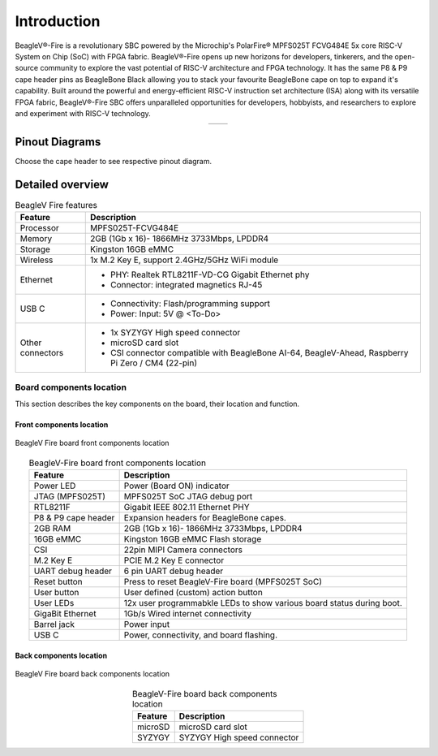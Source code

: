 .. _beaglev-fire-introduction:

Introduction
#############

BeagleV®-Fire is a revolutionary SBC powered by the Microchip's PolarFire® MPFS025T FCVG484E 5x core RISC-V System on Chip 
(SoC) with FPGA fabric. BeagleV®-Fire opens up new horizons for developers, tinkerers, and the open-source community to explore the vast potential 
of RISC-V architecture and FPGA technology. It has the same P8 & P9 cape header pins as BeagleBone Black allowing you to stack your favourite BeagleBone 
cape on top to expand it's capability. Built around the powerful and energy-efficient RISC-V instruction set architecture (ISA) along with its versatile FPGA fabric, 
BeagleV®-Fire SBC offers unparalleled opportunities for developers, hobbyists, and researchers to explore and experiment with RISC-V technology.

.. table::
   :align: center
   :widths: auto

   +----------------------------------------------------+---------------------------------------------------------+
   | .. image:: media/product-pictures/front.*          | .. image:: media/product-pictures/back.*                |
   |    :width: 700                                     |       :width: 700                                       |
   |    :align: center                                  |       :align: center                                    |
   |    :alt: BeagleV Fire front                        |       :alt: BeagleV Fire back                           |
   +----------------------------------------------------+---------------------------------------------------------+

Pinout Diagrams
***************

Choose the cape header to see respective pinout diagram.

.. tabs::

   .. group-tab:: P8 cape header

        .. figure:: media/pinout/BeagleV-Fire-P8.*
            :align: center
            :alt: BeagleV Fire P8 cape header pinout

            BeagleV Fire P8 cape header pinout


   .. group-tab:: P9 cape header

        .. figure:: media/pinout/BeagleV-Fire-P9.*
            :align: center
            :alt: BeagleV Fire P9 cape header pinout

            BeagleV Fire P9 cape header pinout

.. _beaglev-fire-detaild-overview:

Detailed overview
******************

.. table:: BeagleV Fire features
        
    +----------------------------+---------------------------------------------------------------------------+
    | Feature                    | Description                                                               |
    +============================+===========================================================================+
    | Processor                  | MPFS025T-FCVG484E                                                         |
    +----------------------------+---------------------------------------------------------------------------+
    | Memory                     | 2GB (1Gb x 16)- 1866MHz 3733Mbps, LPDDR4                                  |
    +----------------------------+---------------------------------------------------------------------------+
    | Storage                    | Kingston 16GB eMMC                                                        |
    +----------------------------+---------------------------------------------------------------------------+
    | Wireless                   | 1x M.2 Key E, support 2.4GHz/5GHz WiFi module                             |
    +----------------------------+---------------------------------------------------------------------------+
    | Ethernet                   | - PHY: Realtek RTL8211F-VD-CG Gigabit Ethernet phy                        |
    |                            | - Connector: integrated magnetics RJ-45                                   |
    +----------------------------+---------------------------------------------------------------------------+
    | USB C                      | - Connectivity: Flash/programming support                                 |
    |                            | - Power: Input: 5V @ <To-Do>                                              |
    +----------------------------+---------------------------------------------------------------------------+
    | Other connectors           | - 1x SYZYGY High speed connector                                          |
    |                            | - microSD card slot                                                       |
    |                            | - CSI connector compatible with BeagleBone AI-64, BeagleV-Ahead, Raspberry|
    |                            |   Pi Zero / CM4 (22-pin)                                                  |
    +----------------------------+---------------------------------------------------------------------------+

Board components location
==========================

This section describes the key components on the board, their location and function.

Front components location
-------------------------

.. figure:: media/BeagleV-Fire-Front-Annotated.*
    :width: 1400
    :align: center
    :alt: BeagleV Fire board front components location
    
    BeagleV Fire board front components location


.. table:: BeagleV-Fire board front components location
    :align: center
        
    +----------------------------+---------------------------------------------------------------------------+
    | Feature                    | Description                                                               |
    +============================+===========================================================================+
    | Power LED                  | Power (Board ON) indicator                                                |
    +----------------------------+---------------------------------------------------------------------------+
    | JTAG (MPFS025T)            | MPFS025T SoC JTAG debug port                                              |
    +----------------------------+---------------------------------------------------------------------------+
    | RTL8211F                   | Gigabit IEEE 802.11 Ethernet PHY                                          |
    +----------------------------+---------------------------------------------------------------------------+
    | P8 & P9 cape header        | Expansion headers for BeagleBone capes.                                   |
    +----------------------------+---------------------------------------------------------------------------+
    | 2GB RAM                    | 2GB (1Gb x 16)- 1866MHz 3733Mbps, LPDDR4                                  |
    +----------------------------+---------------------------------------------------------------------------+
    | 16GB eMMC                  | Kingston 16GB eMMC Flash storage                                          |
    +----------------------------+---------------------------------------------------------------------------+
    | CSI                        | 22pin MIPI Camera connectors                                              |
    +----------------------------+---------------------------------------------------------------------------+
    | M.2 Key E                  | PCIE M.2 Key E connector                                                  |
    +----------------------------+---------------------------------------------------------------------------+
    | UART debug header          | 6 pin UART debug header                                                   |
    +----------------------------+---------------------------------------------------------------------------+
    | Reset button               | Press to reset BeagleV-Fire board (MPFS025T SoC)                          |
    +----------------------------+---------------------------------------------------------------------------+
    | User button                | User defined (custom) action button                                       |
    +----------------------------+---------------------------------------------------------------------------+
    | User LEDs                  | 12x user programmabkle LEDs to show various board status during boot.     |
    +----------------------------+---------------------------------------------------------------------------+
    | GigaBit Ethernet           | 1Gb/s Wired internet connectivity                                         |
    +----------------------------+---------------------------------------------------------------------------+
    | Barrel jack                | Power input                                                               |
    +----------------------------+---------------------------------------------------------------------------+
    | USB C                      | Power, connectivity, and board flashing.                                  |
    +----------------------------+---------------------------------------------------------------------------+

Back components location
-------------------------

.. figure:: media/BeagleV-Fire-Back-Annotated.*
    :width: 1400
    :align: center
    :alt: BeagleV Fire board back components location

    BeagleV Fire board back components location


.. table:: BeagleV-Fire board back components location
    :align: center
        
    +----------------------------+---------------------------------------------------------------------------+
    | Feature                    | Description                                                               |
    +============================+===========================================================================+
    | microSD                    | microSD card slot                                                         |
    +----------------------------+---------------------------------------------------------------------------+
    | SYZYGY                     | SYZYGY High speed connector                                               |
    +----------------------------+---------------------------------------------------------------------------+
    